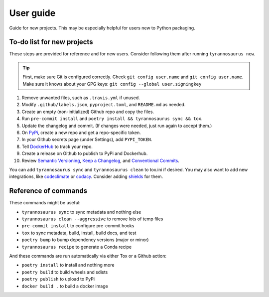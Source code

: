 User guide
====================================

Guide for new projects.
This may be especially helpful for users new to Python packaging.


To-do list for new projects
------------------------------

These steps are provided for reference and for new users.
Consider following them after running ``tyrannosaurus new``.

.. tip::

    First, make sure Git is configured correctly.
    Check ``git config user.name`` and ``git config user.name``.
    Make sure it knows about your GPG keys: ``git config --global user.signingkey``

1. Remove unwanted files, such as ``.travis.yml`` if unused.
2. Modify ``.github/labels.json``, ``pyproject.toml``, and ``README.md`` as needed.
3. Create an empty (non-initialized) Github repo and copy the files.
4. Run ``pre-commit install`` and ``poetry install && tyrannosaurus sync && tox``.
5. Update the changelog and commit. (If changes were needed, just run again to accept them.)
6. On `PyPi <https://pypi.org>`_, create a new repo and get a repo-specific token.
7. In your Github secrets page (under Settings), add ``PYPI_TOKEN``.
8. Tell `DockerHub <https://hub.docker.com/>`_ to track your repo.
9. Create a release on Github to publish to PyPi and Dockerhub.
10. Review `Semantic Versioning <https://semver.org/spec/v2.0.0.html>`_, `Keep a Changelog <https://keepachangelog.com/en/1.0.0/>`_, and `Conventional Commits <https://www.conventionalcommits.org/en/v1.0.0/>`_.

You can add ``tyrannosaurus sync`` and ``tyrannosaurus clean`` to tox.ini if desired.
You may also want to add new integrations, like `codeclimate <https://codeclimate.com/>`_ or `codacy <https://www.codacy.com/>`_.
Consider adding `shields <https://shields.io/>`_ for them.


Reference of commands
---------------------

These commands might be useful:

- ``tyrannosaurus sync`` to sync metadata and nothing else
- ``tyrannosaurus clean --aggressive`` to remove lots of temp files
- ``pre-commit install`` to configure pre-commit hooks
- ``tox`` to sync metadata, build, install, build docs, and test
- ``poetry bump`` to bump dependency versions (major or minor)
- ``tyrannosaurus recipe`` to generate a Conda recipe

And these commands are run automatically via either Tox or a Github action:

- ``poetry install`` to install and nothing more
- ``poetry build`` to build wheels and sdists
- ``poetry publish`` to upload to PyPi
- ``docker build .`` to build a docker image
